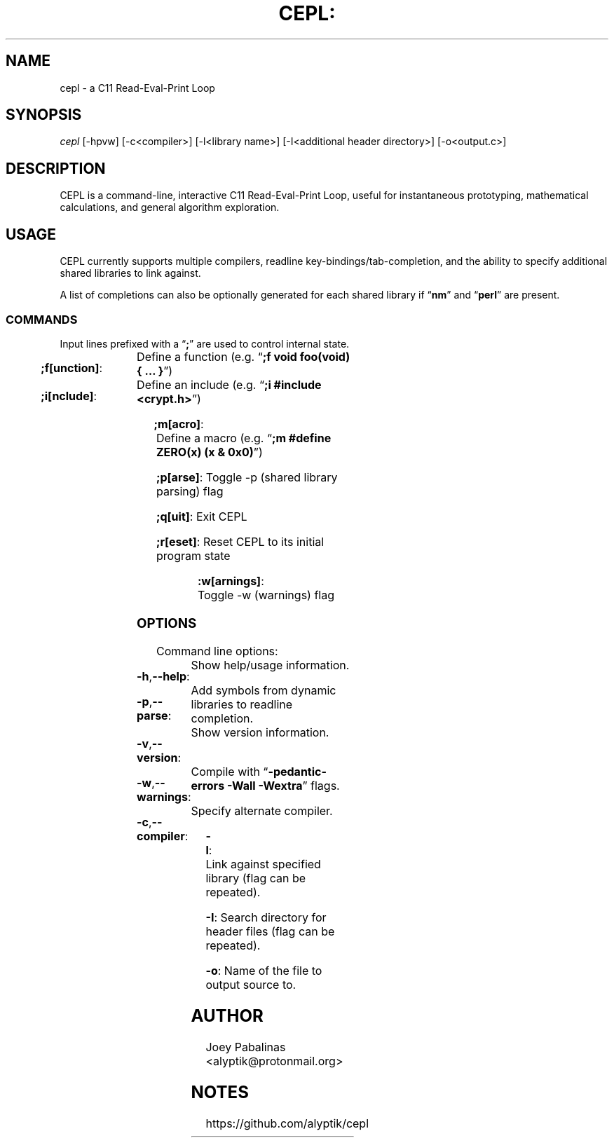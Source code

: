 .TH CEPL: "7" "June 2017" "cepl: CEPL v0.8.4" "User Commands"

.SH "NAME"
cepl \- a C11 Read-Eval-Print Loop

.SH "SYNOPSIS"
.sp
.nf
\fIcepl\fR [\-hpvw] [\-c<compiler>] [\-l<library name>] [\-I<additional header directory>] [\-o<output.c>]
.fi

.SH "DESCRIPTION"
.sp
CEPL is a command-line, interactive C11 Read-Eval-Print Loop, useful for instantaneous prototyping, mathematical calculations, and
general algorithm exploration.

.SH "USAGE"
.sp
CEPL currently supports multiple compilers, readline key-bindings/tab-completion, and the ability to specify additional shared libraries to link against.
.sp
A list of completions can also be optionally generated for each shared library if “\fBnm\fR” and “\fBperl\fR” are present.

.SS "COMMANDS"
.sp
Input lines prefixed with a “\fB;\fR” are used to control internal state.

.HP
\fB;f[unction]\fR:	Define a function (e.g. “\fB;f void foo(void) { … }\fR”)
.HP
\fB;i[nclude]\fR:	Define an include (e.g. “\fB;i #include <crypt.h>\fR”)
.HP
\fB;m[acro]\fR:		Define a macro (e.g. “\fB;m #define ZERO(x) (x & 0x0)\fR”)
.HP
\fB;p[arse]\fR:		Toggle -p (shared library parsing) flag
.HP
\fB;q[uit]\fR:		Exit CEPL
.HP
\fB;r[eset]\fR:		Reset CEPL to its initial program state
.HP
\fB:w[arnings]\fR:	Toggle -w (warnings) flag

.SS "OPTIONS"
.sp
Command line options:

.HP
\fB\-h\fR,\fB\-\-help\fR:	Show help/usage information.
.HP
\fB\-p\fR,\fB\-\-parse\fR:	Add symbols from dynamic libraries to readline completion.
.HP
\fB\-v\fR,\fB\-\-version\fR:	Show version information.
.HP
\fB\-w\fR,\fB\-\-warnings\fR:	Compile with “\fB\-pedantic\-errors\fR \fB\-Wall\fR \fB\-Wextra\fR” flags.
.HP
\fB\-c\fR,\fB\-\-compiler\fR:	Specify alternate compiler.
.HP
\fB\-l\fR:			Link against specified library (flag can be repeated).
.HP
\fB\-I\fR:			Search directory for header files (flag can be repeated).
.HP
\fB\-o\fR:			Name of the file to output source to.

.SH "AUTHOR"
.sp
Joey Pabalinas <alyptik@protonmail.org>

.SH "NOTES"
.sp
https://github.com/alyptik/cepl

